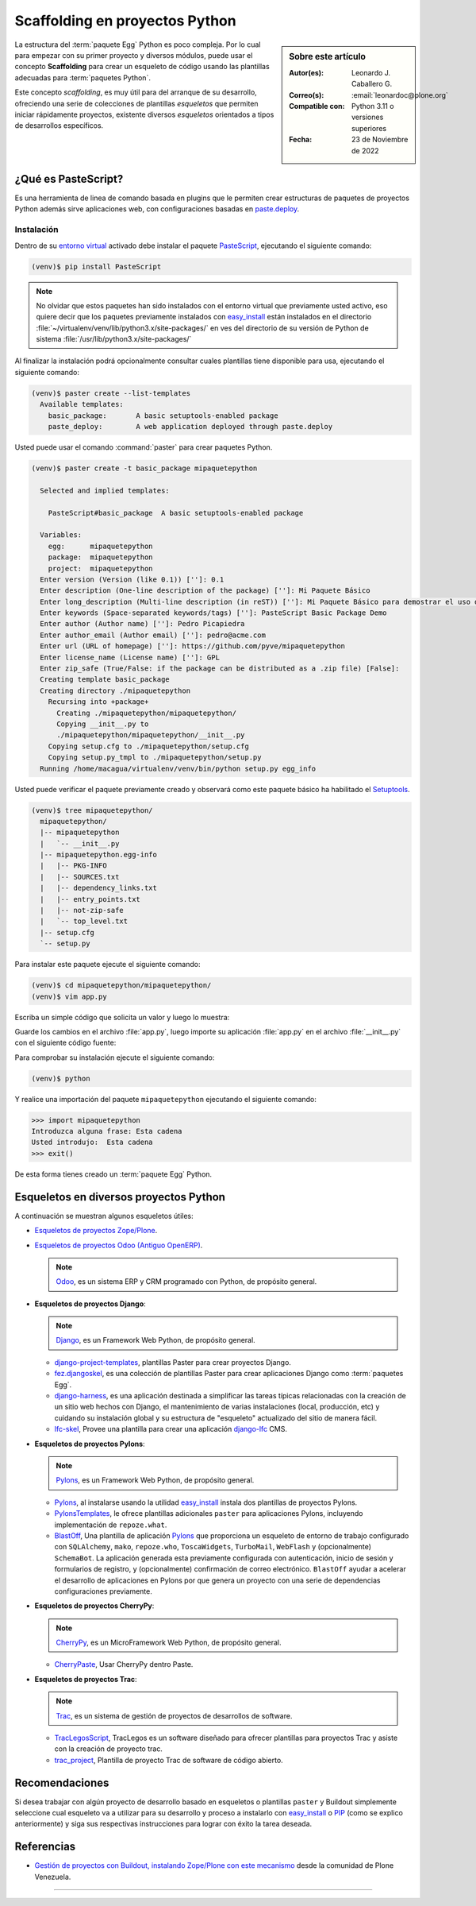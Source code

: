 .. -*- coding: utf-8 -*-


.. _python_skel:

Scaffolding en proyectos Python
-------------------------------

.. sidebar:: Sobre este artículo

    :Autor(es): Leonardo J. Caballero G.
    :Correo(s): :email:`leonardoc@plone.org`
    :Compatible con: Python 3.11 o versiones superiores
    :Fecha: 23 de Noviembre de 2022

.. _scaffolding_python:

La estructura del :term:`paquete Egg` Python es poco compleja. Por lo cual para empezar
con su primer proyecto y diversos módulos, puede usar el concepto **Scaffolding** para
crear un esqueleto de código usando las plantillas adecuadas para :term:`paquetes Python`.

Este concepto *scaffolding*, es muy útil para del arranque de su desarrollo, ofreciendo una
serie de colecciones de plantillas *esqueletos* que permiten iniciar rápidamente proyectos,
existente diversos *esqueletos* orientados a tipos de desarrollos específicos.

.. _que_es_pastescript:

¿Qué es PasteScript?
....................

Es una herramienta de linea de comando basada en plugins que le permiten crear
estructuras de paquetes de proyectos Python además sirve aplicaciones web, con
configuraciones basadas en `paste.deploy`_.


Instalación
~~~~~~~~~~~

Dentro de su `entorno virtual`_ activado debe instalar el paquete `PasteScript`_,
ejecutando el siguiente comando:

.. code-block:: console

    (venv)$ pip install PasteScript

.. note::

  No olvidar que estos paquetes han sido instalados con el entorno virtual que
  previamente usted activo, eso quiere decir que los paquetes previamente
  instalados con `easy_install`_ están instalados en el
  directorio :file:`~/virtualenv/venv/lib/python3.x/site-packages/` en ves del
  directorio de su versión de Python de sistema :file:`/usr/lib/python3.x/site-packages/`

Al finalizar la instalación podrá opcionalmente consultar cuales plantillas
tiene disponible para usa, ejecutando el siguiente comando:

.. code-block:: console

    (venv)$ paster create --list-templates
      Available templates:
        basic_package:       A basic setuptools-enabled package
        paste_deploy:        A web application deployed through paste.deploy

Usted puede usar el comando :command:`paster` para crear paquetes Python.

.. code-block:: console

    (venv)$ paster create -t basic_package mipaquetepython

      Selected and implied templates:

        PasteScript#basic_package  A basic setuptools-enabled package

      Variables:
        egg:      mipaquetepython
        package:  mipaquetepython
        project:  mipaquetepython
      Enter version (Version (like 0.1)) ['']: 0.1
      Enter description (One-line description of the package) ['']: Mi Paquete Básico
      Enter long_description (Multi-line description (in reST)) ['']: Mi Paquete Básico para demostrar el uso de PasteScript
      Enter keywords (Space-separated keywords/tags) ['']: PasteScript Basic Package Demo
      Enter author (Author name) ['']: Pedro Picapiedra
      Enter author_email (Author email) ['']: pedro@acme.com
      Enter url (URL of homepage) ['']: https://github.com/pyve/mipaquetepython
      Enter license_name (License name) ['']: GPL
      Enter zip_safe (True/False: if the package can be distributed as a .zip file) [False]:
      Creating template basic_package
      Creating directory ./mipaquetepython
        Recursing into +package+
          Creating ./mipaquetepython/mipaquetepython/
          Copying __init__.py to
          ./mipaquetepython/mipaquetepython/__init__.py
        Copying setup.cfg to ./mipaquetepython/setup.cfg
        Copying setup.py_tmpl to ./mipaquetepython/setup.py
      Running /home/macagua/virtualenv/venv/bin/python setup.py egg_info

Usted puede verificar el paquete previamente creado y observará como este
paquete básico ha habilitado el `Setuptools`_.

.. code-block:: console

    (venv)$ tree mipaquetepython/
      mipaquetepython/
      |-- mipaquetepython
      |   `-- __init__.py
      |-- mipaquetepython.egg-info
      |   |-- PKG-INFO
      |   |-- SOURCES.txt
      |   |-- dependency_links.txt
      |   |-- entry_points.txt
      |   |-- not-zip-safe
      |   `-- top_level.txt
      |-- setup.cfg
      `-- setup.py

Para instalar este paquete ejecute el siguiente comando:

.. code-block:: console

    (venv)$ cd mipaquetepython/mipaquetepython/
    (venv)$ vim app.py

Escriba un simple código que solicita un valor y luego lo muestra:

.. code-block:: python
    :linenos:

    var = input("Introduzca alguna frase: ")
    print("Usted introdujo: ", var)

Guarde los cambios en el archivo :file:`app.py`, luego importe su aplicación
:file:`app.py` en el archivo :file:`__init__.py` con el siguiente código fuente:

.. code-block:: python
    :linenos:

    from mipaquetepython import app

Para comprobar su instalación ejecute el siguiente comando:

.. code-block:: console

    (venv)$ python

Y realice una importación del paquete ``mipaquetepython`` ejecutando
el siguiente comando:

.. code-block:: pycon

    >>> import mipaquetepython
    Introduzca alguna frase: Esta cadena
    Usted introdujo:  Esta cadena
    >>> exit()

De esta forma tienes creado un :term:`paquete Egg` Python.


Esqueletos en diversos proyectos Python
.......................................

A continuación se muestran algunos esqueletos útiles:

- `Esqueletos de proyectos Zope/Plone`_.

- `Esqueletos de proyectos Odoo (Antiguo OpenERP)`_.

  .. note::
      `Odoo`_, es un sistema ERP y CRM programado con Python,
      de propósito general.

- **Esqueletos de proyectos Django**:

  .. note::
      `Django`_, es un Framework Web Python, de propósito general.

  - `django-project-templates`_, plantillas Paster para crear proyectos
    Django.

  - `fez.djangoskel`_, es una colección de plantillas Paster para crear
    aplicaciones Django como :term:`paquetes Egg`.

  - `django-harness`_, es una aplicación destinada a simplificar las
    tareas típicas relacionadas con la creación de un sitio web hechos
    con Django, el mantenimiento de varias instalaciones (local, producción,
    etc) y cuidando su instalación global y su estructura de "esqueleto"
    actualizado del sitio de manera fácil.

  - `lfc-skel`_, Provee una plantilla para crear una aplicación `django-lfc`_ CMS.

- **Esqueletos de proyectos Pylons**:

  .. note::
      `Pylons`_, es un Framework Web Python, de propósito general.

  - `Pylons`_, al instalarse usando la utilidad `easy_install`_
    instala dos plantillas de proyectos Pylons.

  - `PylonsTemplates`_, le ofrece plantillas adicionales ``paster`` para aplicaciones
    Pylons, incluyendo implementación de ``repoze.what``.

  - `BlastOff`_, Una plantilla de aplicación `Pylons`_ que proporciona un
    esqueleto de entorno de trabajo configurado con ``SQLAlchemy``, ``mako``,
    ``repoze.who``, ``ToscaWidgets``, ``TurboMail``, ``WebFlash`` y (opcionalmente)
    ``SchemaBot``. La aplicación generada esta previamente configurada con
    autenticación, inicio de sesión y formularios de registro, y (opcionalmente)
    confirmación de correo electrónico. ``BlastOff`` ayudar a acelerar el desarrollo
    de aplicaciones en Pylons por que genera un proyecto con una serie de dependencias
    configuraciones previamente.

- **Esqueletos de proyectos CherryPy**:

  .. note::
      `CherryPy`_, es un MicroFramework Web Python, de propósito general.

  - `CherryPaste`_, Usar CherryPy dentro Paste.

- **Esqueletos de proyectos Trac**:

  .. note::
      `Trac`_, es un sistema de gestión de proyectos de desarrollos de software.

  - `TracLegosScript`_, TracLegos es un software diseñado para ofrecer plantillas
    para proyectos Trac y asiste con la creación de proyecto trac.

  - `trac_project`_, Plantilla de proyecto Trac de software de código abierto.


Recomendaciones
...............

Si desea trabajar con algún proyecto de desarrollo basado en esqueletos o plantillas
``paster`` y Buildout simplemente seleccione cual esqueleto va a utilizar para su
desarrollo y proceso a instalarlo con `easy_install`_ o `PIP`_ (como se explico anteriormente)
y siga sus respectivas instrucciones para lograr con éxito la tarea deseada.


Referencias
...........

- `Gestión de proyectos con Buildout, instalando Zope/Plone con este mecanismo`_
  desde la comunidad de Plone Venezuela.


----

.. seealso::

    Consulte la sección de :ref:`lecturas suplementarias <lectura_extras_leccion8>`
    del entrenamiento para ampliar su conocimiento en esta temática.


.. raw:: html
   :file: ../_templates/partials/soporte_profesional.html

.. disqus::

.. _`PasteScript`: https://pypi.org/project/PasteScript
.. _`paste.deploy`: https://pypi.org/project/PasteDeploy
.. _`Odoo`: https://www.odoo.com/
.. _`Django`: https://www.djangoproject.com/
.. _`django-project-templates`: https://pypi.org/project/django-project-templates
.. _`fez.djangoskel`: https://pypi.org/project/fez.djangoskel
.. _`django-harness`: https://pypi.org/project/django-harness
.. _`lfc-skel`: https://pypi.org/project/lfc-skel/
.. _`django-lfc`: https://pypi.org/project/django-lfc
.. _`ZopeSkel`: https://pypi.org/project/ZopeSkel
.. _`zopeproject`: https://pypi.org/project/zopeproject/
.. _`grokcore.startup`: https://pypi.org/project/grokcore.startup
.. _`grokproject`: https://pypi.org/project/grokproject/
.. _`Pylons`: https://pypi.org/project/Pylons/
.. _`PylonsTemplates`: https://pypi.org/project/PylonsTemplates/
.. _`BlastOff`: https://pypi.org/project/BlastOff/
.. _`CherryPy`: https://pypi.org/project/CherryPy
.. _`CherryPaste`: https://pypi.org/project/CherryPaste
.. _`Trac`: https://pypi.org/project/Trac
.. _`TracLegosScript`: https://trac-hacks.org/wiki/TracLegosScript
.. _`trac_project`: https://trac-hacks.org/browser/traclegosscript/anyrelease/example/oss
.. _`Esqueletos de proyectos Zope/Plone`: https://plone-spanish-docs.readthedocs.io/es/latest/python/skel_proyectos_plone.html
.. _`Esqueletos de proyectos Odoo (Antiguo OpenERP)`: https://plone-spanish-docs.readthedocs.io/es/latest/python/skel_proyectos_openerp.html
.. _`PIP`: https://plone-spanish-docs.readthedocs.io/es/latest/python/distribute_pip.html
.. _`Gestión de proyectos con Buildout, instalando Zope/Plone con este mecanismo`: https://plone-spanish-docs.readthedocs.io/es/latest/buildout/index.html
.. _`entorno virtual`: https://plone-spanish-docs.readthedocs.io/es/latest/python/creacion_entornos_virtuales.html
.. _`easy_install`: https://plone-spanish-docs.readthedocs.io/es/latest/python/setuptools.html#que-es-easyinstall
.. _`Setuptools`: https://plone-spanish-docs.readthedocs.io/es/latest/python/setuptools.html
